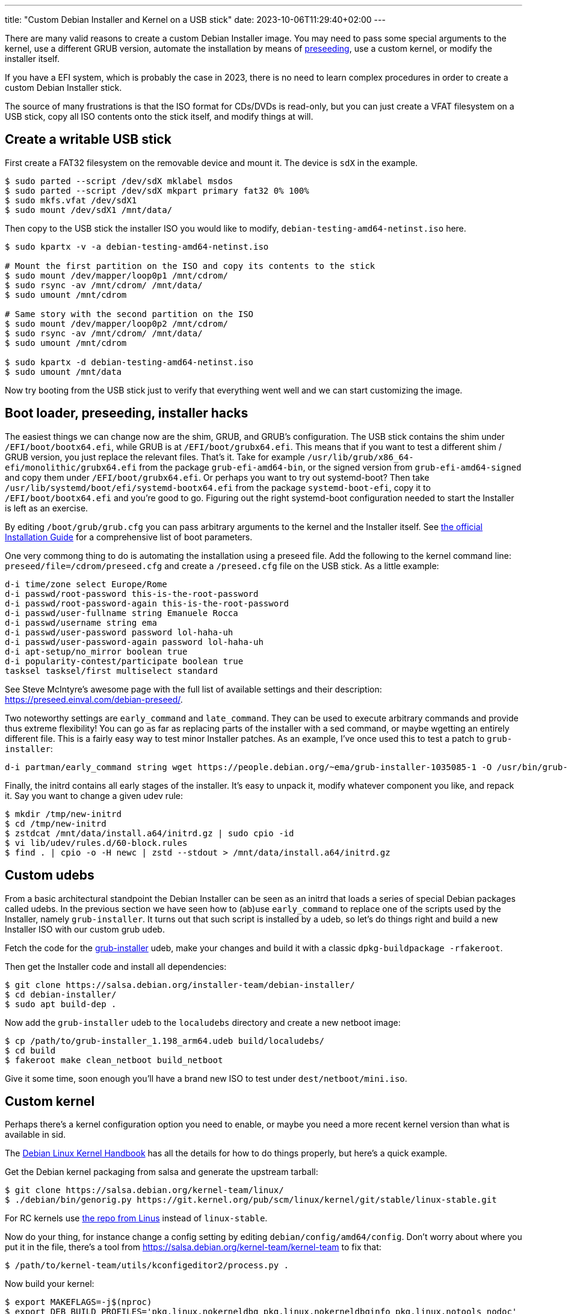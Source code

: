 ---
title: "Custom Debian Installer and Kernel on a USB stick"
date: 2023-10-06T11:29:40+02:00
---

There are many valid reasons to create a custom Debian Installer image. You may
need to pass some special arguments to the kernel, use a different GRUB
version, automate the installation by means of
https://wiki.debian.org/DebianInstaller/Preseed[preseeding], use a custom
kernel, or modify the installer itself.

If you have a EFI system, which is probably the case in 2023, there is no need
to learn complex procedures in order to create a custom Debian Installer stick.

The source of many frustrations is that the ISO format for CDs/DVDs is
read-only, but you can just create a VFAT filesystem on a USB stick, copy all
ISO contents onto the stick itself, and modify things at will.

== Create a writable USB stick
First create a FAT32 filesystem on the removable device and mount it. The
device is `sdX` in the example.

----
$ sudo parted --script /dev/sdX mklabel msdos
$ sudo parted --script /dev/sdX mkpart primary fat32 0% 100%
$ sudo mkfs.vfat /dev/sdX1
$ sudo mount /dev/sdX1 /mnt/data/
----

Then copy to the USB stick the installer ISO you would like to modify,
`debian-testing-amd64-netinst.iso` here.

----
$ sudo kpartx -v -a debian-testing-amd64-netinst.iso

# Mount the first partition on the ISO and copy its contents to the stick
$ sudo mount /dev/mapper/loop0p1 /mnt/cdrom/
$ sudo rsync -av /mnt/cdrom/ /mnt/data/
$ sudo umount /mnt/cdrom

# Same story with the second partition on the ISO
$ sudo mount /dev/mapper/loop0p2 /mnt/cdrom/
$ sudo rsync -av /mnt/cdrom/ /mnt/data/
$ sudo umount /mnt/cdrom

$ sudo kpartx -d debian-testing-amd64-netinst.iso
$ sudo umount /mnt/data
----

Now try booting from the USB stick just to verify that everything went well and
we can start customizing the image.

== Boot loader, preseeding, installer hacks
The easiest things we can change now are the shim, GRUB, and GRUB's
configuration. The USB stick contains the shim under `/EFI/boot/bootx64.efi`,
while GRUB is at `/EFI/boot/grubx64.efi`. This means that if you want to test a
different shim / GRUB version, you just replace the relevant files. That's it.
Take for example `/usr/lib/grub/x86_64-efi/monolithic/grubx64.efi` from the
package `grub-efi-amd64-bin`, or the signed version from
`grub-efi-amd64-signed` and copy them under `/EFI/boot/grubx64.efi`. Or perhaps
you want to try out systemd-boot? Then take
`/usr/lib/systemd/boot/efi/systemd-bootx64.efi` from the package
`systemd-boot-efi`, copy it to `/EFI/boot/bootx64.efi` and you're good to go.
Figuring out the right systemd-boot configuration needed to start the Installer
is left as an exercise.

By editing `/boot/grub/grub.cfg` you can pass arbitrary arguments to the kernel
and the Installer itself. See https://www.debian.org/releases/stable/amd64/ch05s03.en.html[the official
Installation Guide] for a comprehensive list of boot parameters.

One very commong thing to do is automating the installation using a preseed
file. Add the following to the kernel command line:
`preseed/file=/cdrom/preseed.cfg` and create a `/preseed.cfg` file on the USB
stick. As a little example:

----
d-i time/zone select Europe/Rome
d-i passwd/root-password this-is-the-root-password
d-i passwd/root-password-again this-is-the-root-password
d-i passwd/user-fullname string Emanuele Rocca
d-i passwd/username string ema
d-i passwd/user-password password lol-haha-uh
d-i passwd/user-password-again password lol-haha-uh
d-i apt-setup/no_mirror boolean true
d-i popularity-contest/participate boolean true
tasksel tasksel/first multiselect standard
----

See Steve McIntyre's awesome page with the full list of available settings and
their description: https://preseed.einval.com/debian-preseed/.

Two noteworthy settings are `early_command` and `late_command`. They can be
used to execute arbitrary commands and provide thus extreme flexibility! You
can go as far as replacing parts of the installer with a sed command, or maybe
wgetting an entirely different file. This is a fairly easy way to test minor
Installer patches. As an example, I've once used this to test a patch to
`grub-installer`:

----
d-i partman/early_command string wget https://people.debian.org/~ema/grub-installer-1035085-1 -O /usr/bin/grub-installer
----

Finally, the initrd contains all early stages of the installer. It's easy to
unpack it, modify whatever component you like, and repack it. Say you want to
change a given udev rule:

----
$ mkdir /tmp/new-initrd
$ cd /tmp/new-initrd
$ zstdcat /mnt/data/install.a64/initrd.gz | sudo cpio -id
$ vi lib/udev/rules.d/60-block.rules
$ find . | cpio -o -H newc | zstd --stdout > /mnt/data/install.a64/initrd.gz
----

== Custom udebs
From a basic architectural standpoint the Debian Installer can be seen as an
initrd that loads a series of special Debian packages called udebs. In the
previous section we have seen how to (ab)use `early_command` to replace one of
the scripts used by the Installer, namely `grub-installer`. It turns out that
such script is installed by a udeb, so let's do things right and build a new
Installer ISO with our custom grub udeb.

Fetch the code for the
https://salsa.debian.org/installer-team/grub-installer[grub-installer] udeb,
make your changes and build it with a classic
`dpkg-buildpackage -rfakeroot`.

Then get the Installer code and install all dependencies:

----
$ git clone https://salsa.debian.org/installer-team/debian-installer/
$ cd debian-installer/
$ sudo apt build-dep .
----

Now add the `grub-installer` udeb to the `localudebs` directory and create a
new netboot image:

----
$ cp /path/to/grub-installer_1.198_arm64.udeb build/localudebs/
$ cd build
$ fakeroot make clean_netboot build_netboot
----

Give it some time, soon enough you'll have a brand new ISO to test under
`dest/netboot/mini.iso`.

== Custom kernel
Perhaps there's a kernel configuration option you need to enable, or maybe you
need a more recent kernel version than what is available in sid.

The https://kernel-team.pages.debian.net/kernel-handbook/[Debian Linux Kernel
Handbook] has all the details for how to do things properly, but here's a quick
example.

Get the Debian kernel packaging from salsa and generate the upstream tarball:

----
$ git clone https://salsa.debian.org/kernel-team/linux/
$ ./debian/bin/genorig.py https://git.kernel.org/pub/scm/linux/kernel/git/stable/linux-stable.git
----

For RC kernels use
https://git.kernel.org/pub/scm/linux/kernel/git/torvalds/linux.git[the repo
from Linus] instead of `linux-stable`.

Now do your thing, for instance change a config setting by editing
`debian/config/amd64/config`. Don't worry about where you put it in the file,
there's a tool from https://salsa.debian.org/kernel-team/kernel-team to fix that:

----
$ /path/to/kernel-team/utils/kconfigeditor2/process.py .
----

Now build your kernel:

----
$ export MAKEFLAGS=-j$(nproc)
$ export DEB_BUILD_PROFILES='pkg.linux.nokerneldbg pkg.linux.nokerneldbginfo pkg.linux.notools nodoc'
$ debian/rules orig
$ debian/rules debian/control
$ dpkg-buildpackage -b -nc -uc
----

After some time, if everything went well, you should get a bunch of .deb files
as well as a .changes file, `linux_6.6\~rc3-1~exp1_arm64.changes` here. To
generate the udebs used by the Installer you need to first get a linux-signed
.dsc file, and then build it -- with `sbuild` in this example:

----
$ /path/to/kernel-team/scripts/debian-test-sign linux_6.6~rc3-1~exp1_arm64.changes
$ sbuild --dist=unstable --extra-package=$PWD linux-signed-arm64_6.6~rc3+1~exp1.dsc
----

Excellent, now you should have a ton of .udebs. To build a custom installer
image with this kernel, copy them all under
`debian-installer/build/localudebs/` and then run `fakeroot make clean_netboot
build_netboot` as described in the previous section. In case you are trying to
use a different kernel version from what is currently in sid, you will have to
install the `linux-image` package on the system building the ISO, and change
`LINUX_KERNEL_ABI` in `build/config/common`. The `linux-image` dependency in
`debian/control` probably needs to be tweaked as well.

That's it, the new Installer ISO should boot with your custom kernel!

There is going to be another minor obstacle though, as `anna` will
https://sources.debian.org/src/anna/1.92/anna.c/?hl=104#L104[complain] that
your new  kernel cannot be found in the archive. Copy the kernel udebs you have
built onto a vfat formatted USB stick, switch to a terminal, and install them
all with `udpkg`:

----
~ # udpkg -i *.udeb
----

Now the installation should proceed smoothly.
